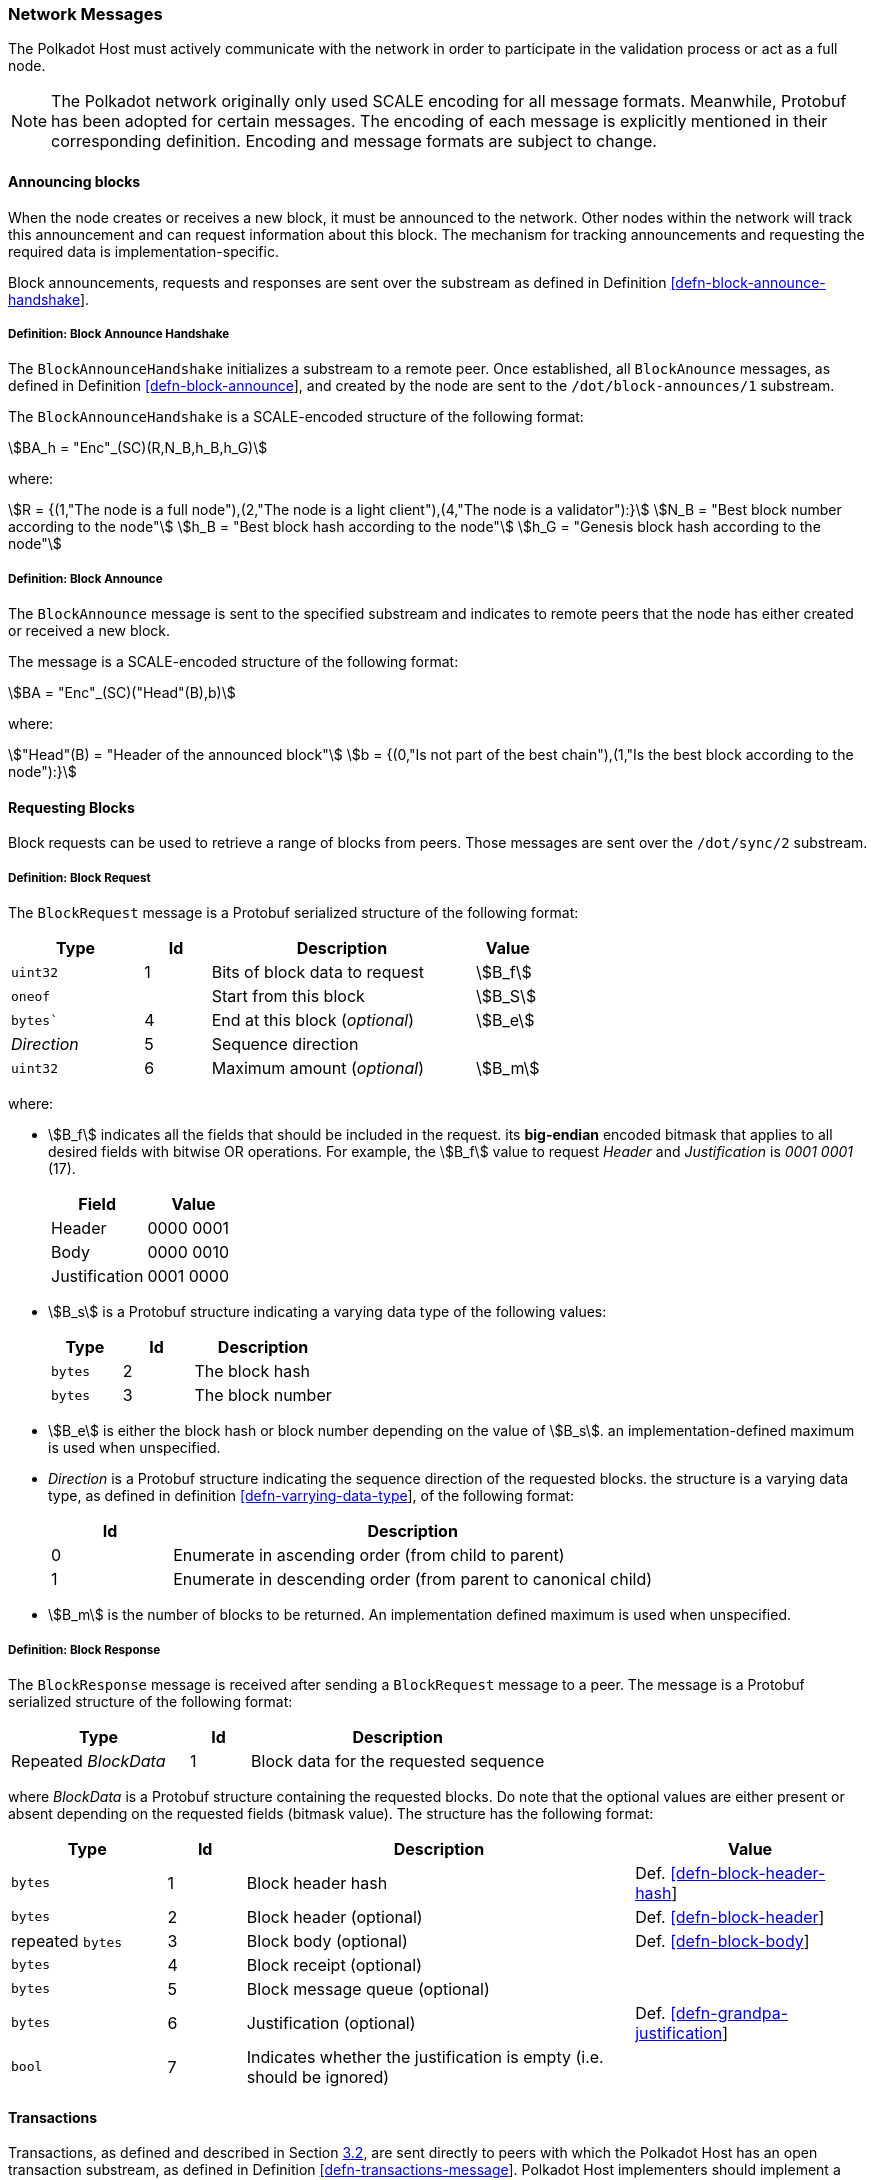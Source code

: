 [#sect-network-messages]
=== Network Messages

The Polkadot Host must actively communicate with the network in order to
participate in the validation process or act as a full node.

NOTE: The Polkadot network originally only used SCALE encoding for all message
formats. Meanwhile, Protobuf has been adopted for certain messages. The encoding
of each message is explicitly mentioned in their corresponding definition.
Encoding and message formats are subject to change.

[#sect-msg-block-announce]
==== Announcing blocks

When the node creates or receives a new block, it must be announced to the
network. Other nodes within the network will track this announcement and can
request information about this block. The mechanism for tracking announcements
and requesting the required data is implementation-specific.

Block announcements, requests and responses are sent over the substream as
defined in Definition
link:#defn-block-announce-handshake[[defn-block-announce-handshake]].

[#defn-block-announce-handshake]
===== Definition: Block Announce Handshake
****
The `BlockAnnounceHandshake` initializes a substream to a remote peer. Once
established, all `BlockAnounce` messages, as defined in Definition
link:#defn-block-announce[[defn-block-announce]], and created by the node are
sent to the `/dot/block-announces/1` substream.

The `BlockAnnounceHandshake` is a SCALE-encoded structure of the following
format:

[stem]
++++
BA_h = "Enc"_(SC)(R,N_B,h_B,h_G)
++++

where:

[stem]
++++
R = {(1,"The node is a full node"),(2,"The node is a light client"),(4,"The node is a validator"):}\
N_B = "Best block number according to the node"\
h_B = "Best block hash according to the node"\
h_G = "Genesis block hash according to the node"
++++
****

[#defn-block-announce]
===== Definition: Block Announce
****
The `BlockAnnounce` message is sent to the specified substream and indicates to
remote peers that the node has either created or received a new block.

The message is a SCALE-encoded structure of the following format:

[stem]
++++
BA = "Enc"_(SC)("Head"(B),b)
++++

where:

[stem]
++++
"Head"(B) = "Header of the announced block"\
b = {(0,"Is not part of the best chain"),(1,"Is the best block according to the node"):}
++++
****

[#sect-msg-block-request]
==== Requesting Blocks
Block requests can be used to retrieve a range of blocks from peers. Those
messages are sent over the `/dot/sync/2` substream.

[#defn-msg-block-request]
===== Definition: Block Request
****
The `BlockRequest` message is a Protobuf serialized structure of the following format:

[cols="2,1,4,1"]
|===
|Type |Id |Description |Value

|`uint32`
|1
|Bits of block data to request
|stem:[B_f]

|`oneof`
|
|Start from this block
|stem:[B_S]

|`bytes``
|4
|End at this block (_optional_)
|stem:[B_e]

|_Direction_
|5
|Sequence direction
|

|`uint32`
|6
|Maximum amount (_optional_)
|stem:[B_m]
|===

where:

* stem:[B_f] indicates all the fields that should be included in the request.
its *big-endian* encoded bitmask that applies to all desired fields with bitwise
OR operations. For example, the stem:[B_f] value to request _Header_ and
_Justification_ is _0001 0001_ (17).
+
|===
|Field |Value

|Header
|0000 0001

|Body
|0000 0010

|Justification
|0001 0000
|===
* stem:[B_s] is a Protobuf structure indicating a varying data
type of the following values:
+
[cols="2,2,4"]
|===
|Type |Id |Description

|`bytes`
|2
|The block hash

|`bytes`
|3
|The block number
|===
* stem:[B_e] is either the block hash or block number depending
on the value of stem:[B_s]. an implementation-defined maximum is
used when unspecified.
* _Direction_ is a Protobuf structure indicating the sequence direction of the
requested blocks. the structure is a varying data type, as defined in
definition link:#defn-varrying-data-type[[defn-varrying-data-type]], of
the following format:
+
[cols="1,4"]
|===
|Id |Description

|0
|Enumerate in ascending order (from child to parent)

|1
|Enumerate in descending order (from parent to canonical child)
|===
* stem:[B_m] is the number of blocks to be returned. An implementation defined
maximum is used when unspecified.
****

[#defn-msg-block-response]
===== Definition: Block Response
****
The `BlockResponse` message is received after sending a `BlockRequest` message
to a peer. The message is a Protobuf serialized structure of the following
format:

[cols="3,1,5"]
|===
|Type |Id |Description

|Repeated _BlockData_
|1
|Block data for the requested sequence
|===

where _BlockData_ is a Protobuf structure containing the requested blocks. Do
note that the optional values are either present or absent depending on the
requested fields (bitmask value). The structure has the following format:

[cols="2,1,5,3"]
|===
|Type |Id |Description |Value

|`bytes`
|1
|Block header hash
|Def. link:#defn-block-header-hash[[defn-block-header-hash]]

|`bytes`
|2
|Block header (optional)
|Def. link:#defn-block-header[[defn-block-header]]

|repeated `bytes`
|3
|Block body (optional)
|Def. link:#defn-block-body[[defn-block-body]]

|`bytes`
|4
|Block receipt (optional)
|

|`bytes`
|5
|Block message queue (optional)
|

|`bytes`
|6
|Justification (optional)
|Def. link:#defn-grandpa-justification[[defn-grandpa-justification]]

|`bool`
|7
|Indicates whether the justification is empty (i.e. should be ignored)
|
|===
****

[#sect-msg-transactions]
==== Transactions

Transactions, as defined and described in Section link:#sect-extrinsics[3.2],
are sent directly to peers with which the Polkadot Host has an open transaction
substream, as defined in Definition
link:#defn-transactions-message[[defn-transactions-message]]. Polkadot Host
implementers should implement a mechanism that only sends a transaction once to
each peer and avoids sending duplicates. Sending duplicate transactions might
result in undefined consequences such as being blocked for bad behaviour by
peers.

The mechanism for managing transactions is further described in Section
link:#sect-extrinsics[3.2].

[#defn-transactions-message]
===== Definition: Transaction Message
****
The *transactions message* is the structure of how the transactions are sent
over the network. It is represented by stem:[M_T] and is defined as follows:

[stem]
++++
M_T := "Enc"_(SC)(C_1,...,C_n)
++++

in which:

[stem]
++++
C_i := "Enc"_(SC)(E_i)
++++

Where each stem:[E_i] is a byte array and represents a separate
extrinsic. The Polkadot Host is agnostic about the content of an
extrinsic and treats it as a blob of data.

Transactions are sent over the `/dot/transactions/1` substream.
****

[#sect-msg-grandpa]
==== GRANDPA Messages

The exchange of GRANDPA messages is conducted on the substream. The process for
the creation and distributing these messages is described in Section
link:#sect-finality[6.3]. The underlying messages are specified in this section.

[#defn-gossip-message]
===== Definition: Grandpa Gossip Message
****
A *GRANDPA gossip message*, stem:[M], is a varying datatype as defined in
Definition link:#defn-varrying-data-type[[defn-varrying-data-type]], which
identifies the message type that is cast by a voter followed by the message itself.

TODO: Clarify propagation.
TODO: Reference additional message.

[stem]
++++
M = {(0,"Vote message", V_m),(1,"Commit message", C_m),(2,"Neighbor message", N_m),(3,"Catch-up request message",R_m),(4,"Catch-up message",U_m):}
++++
****

[#defn-grandpa-vote-msg]
===== GRANDPA Vote Messages
A *GRANDPA vote message* by voter stem:[v], stem:[M_v^(r,"stage")], is gossip to
the network by voter stem:[v] with the following structure:

[stem]
++++
M_v^(r,"stage")(B) := "Enc"_(SC)(r,"id"_(bbb "V"),"SigMsg")\
"SigMsg" := ("msg","Sig"_(v_i)^(r,"stage"),v_("id"))\
"msg" := "Enc"_(SC)("stage",V_v^(r,"stage")(B))
++++

where:

TODO: References.

* stem:[r] is an unsigned 64-bit integer indicating the Grandpa round number.
* stem:["id"_(bbb "V")] is an unsigned 64-bit integer indicating the authority Set Id.
* stem:["Sig"_(v_i)^(r,"stage")] is a 512-bit byte array containing the signature of the authority.
* stem:[v_(id)] is a 256-bit byte array containing the _ed25519_ public key of the authority.
* stem:["stage"] is a 8-bit integer of value _0_ if it's a pre-vote sub-round, _1_ if it's a pre-commit sub-round or _2_ if it's a primary proposal message.
* stem:[V_v^(r,"stage")(B)] is the GRANDPA vote for block stem:[B].

This message is the sub-component of the GRANDPA gossip message as defined in
Definition link:#defn-gossip-message[[defn-gossip-message]] of type Id 0.
